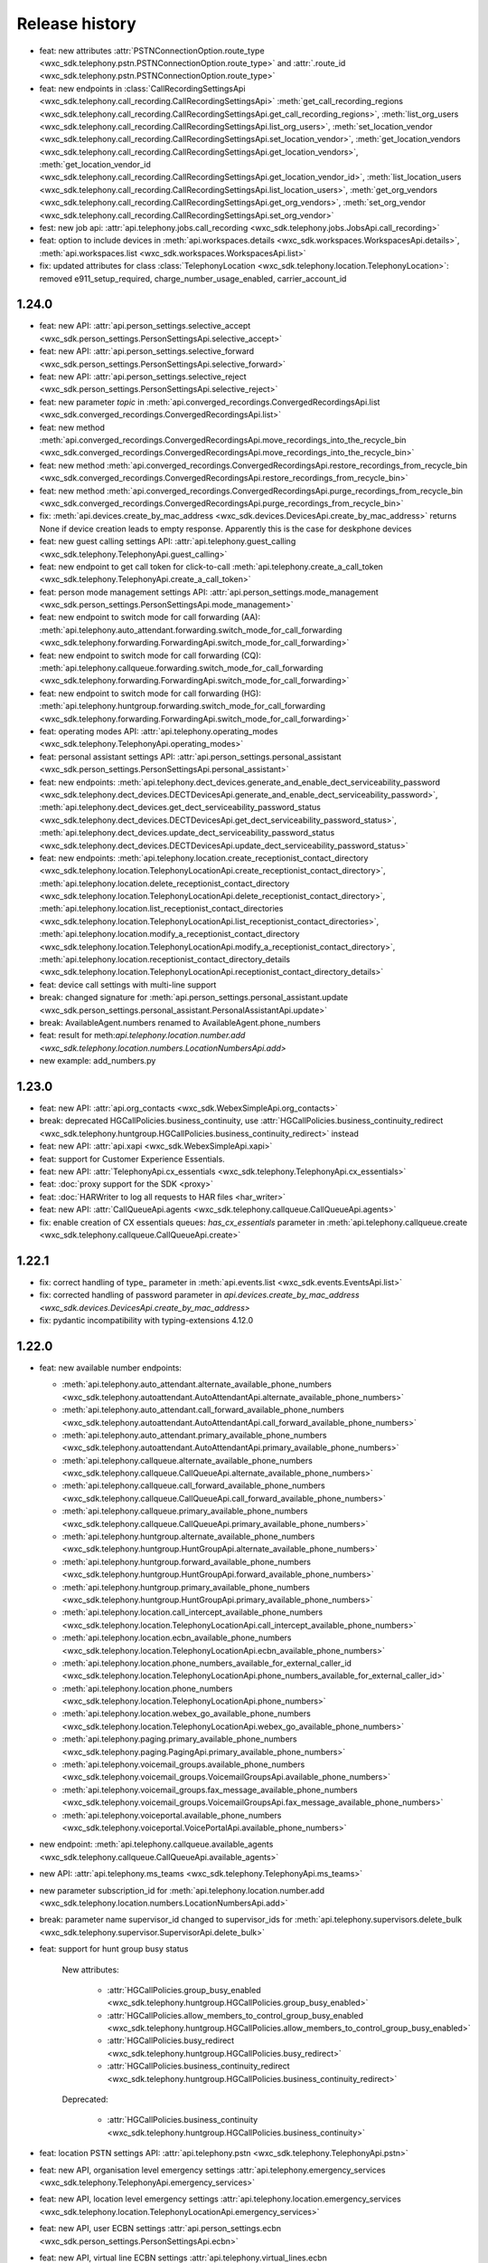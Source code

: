 Release history
===============

- feat: new attributes :attr:`PSTNConnectionOption.route_type <wxc_sdk.telephony.pstn.PSTNConnectionOption.route_type>` and :attr:`.route_id <wxc_sdk.telephony.pstn.PSTNConnectionOption.route_type>`
- feat: new endpoints in :class:`CallRecordingSettingsApi <wxc_sdk.telephony.call_recording.CallRecordingSettingsApi>` :meth:`get_call_recording_regions <wxc_sdk.telephony.call_recording.CallRecordingSettingsApi.get_call_recording_regions>`, :meth:`list_org_users <wxc_sdk.telephony.call_recording.CallRecordingSettingsApi.list_org_users>`, :meth:`set_location_vendor <wxc_sdk.telephony.call_recording.CallRecordingSettingsApi.set_location_vendor>`, :meth:`get_location_vendors <wxc_sdk.telephony.call_recording.CallRecordingSettingsApi.get_location_vendors>`, :meth:`get_location_vendor_id <wxc_sdk.telephony.call_recording.CallRecordingSettingsApi.get_location_vendor_id>`, :meth:`list_location_users <wxc_sdk.telephony.call_recording.CallRecordingSettingsApi.list_location_users>`, :meth:`get_org_vendors <wxc_sdk.telephony.call_recording.CallRecordingSettingsApi.get_org_vendors>`, :meth:`set_org_vendor <wxc_sdk.telephony.call_recording.CallRecordingSettingsApi.set_org_vendor>`
- fest: new job api: :attr:`api.telephony.jobs.call_recording <wxc_sdk.telephony.jobs.JobsApi.call_recording>`
- feat: option to include devices in :meth:`api.workspaces.details <wxc_sdk.workspaces.WorkspacesApi.details>`, :meth:`api.workspaces.list <wxc_sdk.workspaces.WorkspacesApi.list>`
- fix: updated attributes for class :class:`TelephonyLocation <wxc_sdk.telephony.location.TelephonyLocation>`: removed e911_setup_required, charge_number_usage_enabled, carrier_account_id

1.24.0
------
- feat: new API: :attr:`api.person_settings.selective_accept <wxc_sdk.person_settings.PersonSettingsApi.selective_accept>`
- feat: new API: :attr:`api.person_settings.selective_forward <wxc_sdk.person_settings.PersonSettingsApi.selective_forward>`
- feat: new API: :attr:`api.person_settings.selective_reject <wxc_sdk.person_settings.PersonSettingsApi.selective_reject>`
- feat: new parameter `topic` in :meth:`api.converged_recordings.ConvergedRecordingsApi.list <wxc_sdk.converged_recordings.ConvergedRecordingsApi.list>`
- feat: new method :meth:`api.converged_recordings.ConvergedRecordingsApi.move_recordings_into_the_recycle_bin <wxc_sdk.converged_recordings.ConvergedRecordingsApi.move_recordings_into_the_recycle_bin>`
- feat: new method :meth:`api.converged_recordings.ConvergedRecordingsApi.restore_recordings_from_recycle_bin <wxc_sdk.converged_recordings.ConvergedRecordingsApi.restore_recordings_from_recycle_bin>`
- feat: new method :meth:`api.converged_recordings.ConvergedRecordingsApi.purge_recordings_from_recycle_bin <wxc_sdk.converged_recordings.ConvergedRecordingsApi.purge_recordings_from_recycle_bin>`
- fix: :meth:`api.devices.create_by_mac_address <wxc_sdk.devices.DevicesApi.create_by_mac_address>` returns None if device creation leads to empty response. Apparently this is the case for deskphone devices
- feat: new guest calling settings API: :attr:`api.telephony.guest_calling <wxc_sdk.telephony.TelephonyApi.guest_calling>`
- feat: new endpoint to get call token for click-to-call :meth:`api.telephony.create_a_call_token <wxc_sdk.telephony.TelephonyApi.create_a_call_token>`

- feat: person mode management settings API: :attr:`api.person_settings.mode_management <wxc_sdk.person_settings.PersonSettingsApi.mode_management>`
- feat: new endpoint to switch mode for call forwarding (AA): :meth:`api.telephony.auto_attendant.forwarding.switch_mode_for_call_forwarding <wxc_sdk.telephony.forwarding.ForwardingApi.switch_mode_for_call_forwarding>`
- feat: new endpoint to switch mode for call forwarding (CQ): :meth:`api.telephony.callqueue.forwarding.switch_mode_for_call_forwarding <wxc_sdk.telephony.forwarding.ForwardingApi.switch_mode_for_call_forwarding>`
- feat: new endpoint to switch mode for call forwarding (HG): :meth:`api.telephony.huntgroup.forwarding.switch_mode_for_call_forwarding <wxc_sdk.telephony.forwarding.ForwardingApi.switch_mode_for_call_forwarding>`
- feat: operating modes API: :attr:`api.telephony.operating_modes <wxc_sdk.telephony.TelephonyApi.operating_modes>`
- feat: personal assistant settings API: :attr:`api.person_settings.personal_assistant <wxc_sdk.person_settings.PersonSettingsApi.personal_assistant>`
- feat: new endpoints: :meth:`api.telephony.dect_devices.generate_and_enable_dect_serviceability_password <wxc_sdk.telephony.dect_devices.DECTDevicesApi.generate_and_enable_dect_serviceability_password>`, :meth:`api.telephony.dect_devices.get_dect_serviceability_password_status <wxc_sdk.telephony.dect_devices.DECTDevicesApi.get_dect_serviceability_password_status>`, :meth:`api.telephony.dect_devices.update_dect_serviceability_password_status <wxc_sdk.telephony.dect_devices.DECTDevicesApi.update_dect_serviceability_password_status>`
- feat: new endpoints: :meth:`api.telephony.location.create_receptionist_contact_directory <wxc_sdk.telephony.location.TelephonyLocationApi.create_receptionist_contact_directory>`, :meth:`api.telephony.location.delete_receptionist_contact_directory <wxc_sdk.telephony.location.TelephonyLocationApi.delete_receptionist_contact_directory>`,  :meth:`api.telephony.location.list_receptionist_contact_directories <wxc_sdk.telephony.location.TelephonyLocationApi.list_receptionist_contact_directories>`,  :meth:`api.telephony.location.modify_a_receptionist_contact_directory <wxc_sdk.telephony.location.TelephonyLocationApi.modify_a_receptionist_contact_directory>`,  :meth:`api.telephony.location.receptionist_contact_directory_details <wxc_sdk.telephony.location.TelephonyLocationApi.receptionist_contact_directory_details>`
- feat: device call settings with multi-line support
- break: changed signature for :meth:`api.person_settings.personal_assistant.update <wxc_sdk.person_settings.personal_assistant.PersonalAssistantApi.update>`
- break: AvailableAgent.numbers renamed to AvailableAgent.phone_numbers
- feat: result for meth:`api.telephony.location.number.add <wxc_sdk.telephony.location.numbers.LocationNumbersApi.add>`
- new example: add_numbers.py

1.23.0
------

- feat: new API: :attr:`api.org_contacts <wxc_sdk.WebexSimpleApi.org_contacts>`
- break: deprecated HGCallPolicies.business_continuity, use :attr:`HGCallPolicies.business_continuity_redirect <wxc_sdk.telephony.huntgroup.HGCallPolicies.business_continuity_redirect>` instead
- feat: new API: :attr:`api.xapi <wxc_sdk.WebexSimpleApi.xapi>`
- feat: support for Customer Experience Essentials.
- feat: new API: :attr:`TelephonyApi.cx_essentials <wxc_sdk.telephony.TelephonyApi.cx_essentials>`
- feat: :doc:`proxy support for the SDK <proxy>`
- feat: :doc:`HARWriter to log all requests to HAR files <har_writer>`
- feat: new API: :attr:`CallQueueApi.agents <wxc_sdk.telephony.callqueue.CallQueueApi.agents>`
- fix: enable creation of CX essentials queues: `has_cx_essentials` parameter in :meth:`api.telephony.callqueue.create <wxc_sdk.telephony.callqueue.CallQueueApi.create>`


1.22.1
------
- fix: correct handling of type\_ parameter in :meth:`api.events.list <wxc_sdk.events.EventsApi.list>`
- fix: corrected handling of password parameter in `api.devices.create_by_mac_address <wxc_sdk.devices.DevicesApi.create_by_mac_address>`
- fix: pydantic incompatibility with typing-extensions 4.12.0

1.22.0
------

- feat: new available number endpoints:

  * :meth:`api.telephony.auto_attendant.alternate_available_phone_numbers <wxc_sdk.telephony.autoattendant.AutoAttendantApi.alternate_available_phone_numbers>`
  * :meth:`api.telephony.auto_attendant.call_forward_available_phone_numbers <wxc_sdk.telephony.autoattendant.AutoAttendantApi.call_forward_available_phone_numbers>`
  * :meth:`api.telephony.auto_attendant.primary_available_phone_numbers <wxc_sdk.telephony.autoattendant.AutoAttendantApi.primary_available_phone_numbers>`
  * :meth:`api.telephony.callqueue.alternate_available_phone_numbers <wxc_sdk.telephony.callqueue.CallQueueApi.alternate_available_phone_numbers>`
  * :meth:`api.telephony.callqueue.call_forward_available_phone_numbers <wxc_sdk.telephony.callqueue.CallQueueApi.call_forward_available_phone_numbers>`
  * :meth:`api.telephony.callqueue.primary_available_phone_numbers <wxc_sdk.telephony.callqueue.CallQueueApi.primary_available_phone_numbers>`
  * :meth:`api.telephony.huntgroup.alternate_available_phone_numbers <wxc_sdk.telephony.huntgroup.HuntGroupApi.alternate_available_phone_numbers>`
  * :meth:`api.telephony.huntgroup.forward_available_phone_numbers <wxc_sdk.telephony.huntgroup.HuntGroupApi.forward_available_phone_numbers>`
  * :meth:`api.telephony.huntgroup.primary_available_phone_numbers <wxc_sdk.telephony.huntgroup.HuntGroupApi.primary_available_phone_numbers>`
  * :meth:`api.telephony.location.call_intercept_available_phone_numbers <wxc_sdk.telephony.location.TelephonyLocationApi.call_intercept_available_phone_numbers>`
  * :meth:`api.telephony.location.ecbn_available_phone_numbers <wxc_sdk.telephony.location.TelephonyLocationApi.ecbn_available_phone_numbers>`
  * :meth:`api.telephony.location.phone_numbers_available_for_external_caller_id <wxc_sdk.telephony.location.TelephonyLocationApi.phone_numbers_available_for_external_caller_id>`
  * :meth:`api.telephony.location.phone_numbers <wxc_sdk.telephony.location.TelephonyLocationApi.phone_numbers>`
  * :meth:`api.telephony.location.webex_go_available_phone_numbers <wxc_sdk.telephony.location.TelephonyLocationApi.webex_go_available_phone_numbers>`
  * :meth:`api.telephony.paging.primary_available_phone_numbers <wxc_sdk.telephony.paging.PagingApi.primary_available_phone_numbers>`
  * :meth:`api.telephony.voicemail_groups.available_phone_numbers <wxc_sdk.telephony.voicemail_groups.VoicemailGroupsApi.available_phone_numbers>`
  * :meth:`api.telephony.voicemail_groups.fax_message_available_phone_numbers <wxc_sdk.telephony.voicemail_groups.VoicemailGroupsApi.fax_message_available_phone_numbers>`
  * :meth:`api.telephony.voiceportal.available_phone_numbers <wxc_sdk.telephony.voiceportal.VoicePortalApi.available_phone_numbers>`
- new endpoint: :meth:`api.telephony.callqueue.available_agents <wxc_sdk.telephony.callqueue.CallQueueApi.available_agents>`
- new API: :attr:`api.telephony.ms_teams <wxc_sdk.telephony.TelephonyApi.ms_teams>`
- new parameter subscription_id for :meth:`api.telephony.location.number.add <wxc_sdk.telephony.location.numbers.LocationNumbersApi.add>`
- break: parameter name supervisor_id changed to supervisor_ids for :meth:`api.telephony.supervisors.delete_bulk <wxc_sdk.telephony.supervisor.SupervisorApi.delete_bulk>`
- feat: support for hunt group busy status

    New attributes:

        * :attr:`HGCallPolicies.group_busy_enabled <wxc_sdk.telephony.huntgroup.HGCallPolicies.group_busy_enabled>`
        * :attr:`HGCallPolicies.allow_members_to_control_group_busy_enabled <wxc_sdk.telephony.huntgroup.HGCallPolicies.allow_members_to_control_group_busy_enabled>`
        * :attr:`HGCallPolicies.busy_redirect <wxc_sdk.telephony.huntgroup.HGCallPolicies.busy_redirect>`
        * :attr:`HGCallPolicies.business_continuity_redirect <wxc_sdk.telephony.huntgroup.HGCallPolicies.business_continuity_redirect>`

    Deprecated:

        * :attr:`HGCallPolicies.business_continuity <wxc_sdk.telephony.huntgroup.HGCallPolicies.business_continuity>`
- feat: location PSTN settings API: :attr:`api.telephony.pstn <wxc_sdk.telephony.TelephonyApi.pstn>`
- feat: new API, organisation level emergency settings :attr:`api.telephony.emergency_services <wxc_sdk.telephony.TelephonyApi.emergency_services>`
- feat: new API, location level emergency settings :attr:`api.telephony.location.emergency_services <wxc_sdk.telephony.location.TelephonyLocationApi.emergency_services>`
- feat: new API, user ECBN settings :attr:`api.person_settings.ecbn <wxc_sdk.person_settings.PersonSettingsApi.ecbn>`
- feat: new API, virtual line ECBN settings :attr:`api.telephony.virtual_lines.ecbn <wxc_sdk.telephony.virtual_line.VirtualLinesApi.ecbn>`
- feat: new API, workspace ECBN settings :attr:`api.workspace_settings.ecbn <wxc_sdk.workspace_settings.WorkspaceSettingsApi.ecbn>`
- feat: new methods:

   * :meth:`api.telephony.locations.read_ecbn <wxc_sdk.telephony.location.TelephonyLocationApi.read_ecbn>`
   * :meth:`api.telephony.locations.update_ecbn <wxc_sdk.telephony.location.TelephonyLocationApi.update_ecbn>`
- break: parameter person_id changed to entity_id for:

   * :meth:`api.person_settings.monitoring.configure <wxc_sdk.person_settings.monitoring.MonitoringApi.configure>`
   * :meth:`api.person_settings.monitoring.read <wxc_sdk.person_settings.monitoring.MonitoringApi.read>`
   * :meth:`api.workspace_settings.monitoring.configure <wxc_sdk.person_settings.monitoring.MonitoringApi.configure>`
   * :meth:`api.workspace_settings.monitoring.read <wxc_sdk.person_settings.monitoring.MonitoringApi.read>`
- feat: new parameter service_number in :meth:`api.telephony.phone_numbers <wxc_sdk.telephony.TelephonyApi.phone_numbers>`
- feat: new method :meth:`api.workspace_settings.numbers.update <wxc_sdk.workspace_settings.numbers.WorkspaceNumbersApi.update>`
- feat: full coverage for all device call settings endpoints

    new endpoints:

       * :meth:`api.person_settings.modify_hoteling_settings_primary_devices <wxc_sdk.person_settings.PersonSettingsApi.modify_hoteling_settings_primary_devices>`
       * :meth:`api.telephony.dect_devices.device_type_list <wxc_sdk.telephony.dect_devices.DECTDevicesApi.device_type_list>`, deprecated api.telephony.devices.dect_devices
       * :meth:`api.telephony.devices.update_third_party_device <wxc_sdk.telephony.devices.TelephonyDevicesApi.update_third_party_device>`
       * :meth:`api.telephony.devices.user_devices_count <wxc_sdk.telephony.devices.TelephonyDevicesApi.user_devices_count>`

    signature change:

       * :meth:`api.telephony.devices.preview_apply_line_key_template <wxc_sdk.telephony.devices.TelephonyDevicesApi.preview_apply_line_key_template>`
- feat: organization MoH settings

   * :meth:`api.telephony.read_moh <wxc_sdk.telephony.TelephonyApi.read_moh>`
        Get the organization Music on Hold configuration
   * :meth:`api.telephony.update_moh <wxc_sdk.telephony.TelephonyApi.update_moh>`
        Update the organization Music on Hold configuration


1.21.1
------
- fix: correct endpoint URL for :meth:`api.person_settings.voicemail.reset_pin <wxc_sdk.person_settings.voicemail.VoicemailApi.reset_pin>`

1.21.0
------
- feat: manage device background images

  * :meth:`api.telephony.devices.list_background_images <wxc_sdk.telephony.devices.TelephonyDevicesApi.list_background_images>`
  * :meth:`api.telephony.devices.upload_background_image <wxc_sdk.telephony.devices.TelephonyDevicesApi.upload_background_image>`
  * :meth:`api.telephony.devices.delete_background_images <wxc_sdk.telephony.devices.TelephonyDevicesApi.delete_background_images>`

- feat: new :meth:`api.converged_recordings.reassign <wxc_sdk.converged_recordings.ConvergedRecordingsApi.reassign>`
- feat: org level call queue settings

    * :meth:`api.telephony.callqueue.get_call_queue_settings <wxc_sdk.telephony.callqueue.CallQueueApi.get_call_queue_settings>`
    * :meth:`api.telephony.callqueue.update_call_queue_settings <wxc_sdk.telephony.callqueue.CallQueueApi.update_call_queue_settings>`
- fix: call queue API missing from method reference
- feat: new API: :attr:`api.telephony.api.telephony.supervisors <wxc_sdk.telephony.TelephonyApi.supervisors>`
- break: in line with the breaking change `announced on April 2nd, 2024 <https://developer.webex.com/docs/api/changelog>`_ signature and implementation of :class:`api.person_settings.agent_caller_id <wxc_sdk.person_settings.agent_caller_id.AgentCallerIdApi>` changed.
- feat: agent caller id API for virtual lines :attr:`api.telephony.virtual_lines.agent_caller_id <wxc_sdk.telephony.virtual_line.VirtualLinesApi.agent_caller_id>`
- feat: voicemail API for virtual lines :attr:`api.telephony.virtual_lines.voicemail <wxc_sdk.telephony.virtual_line.VirtualLinesApi.voicemail>`
- feat: MoH settings API for users :attr:`api.telephony.person_settings.music_on_hold <wxc_sdk.person_settings.PersonSettingsApi.music_on_hold>`
- feat: MoH API for virtual lines :attr:`api.telephony.virtual_lines.music_on_hold <wxc_sdk.telephony.virtual_line.VirtualLinesApi.music_on_hold>`
- break: consistently use entity_id instead of person_id in privacy API
- feat: privacy API for virtual lines: :attr:`api.telephony.virtual_lines.privacy <wxc_sdk.telephony.virtual_line.VirtualLinesApi.privacy>`
- feat: privacy API for workspaces: :attr:`api.workspace_settings.privacy <wxc_sdk.workspace_settings.WorkspaceSettingsApi.privacy>`
- feat: barge API for workspaces: :attr:`api.workspace_settings.barge <wxc_sdk.workspace_settings.WorkspaceSettingsApi.barge>`
- feat: new :meth:`api.workspace_settings.devices.list_and_counts <wxc_sdk.workspace_settings.devices.WorkspaceDevicesApi.list_and_counts>`
- feat: barge API for virtual lines: :attr:`api.telephony.virtual_lines.barge <wxc_sdk.telephony.virtual_line.VirtualLinesApi.barge>`
- break: consistently use entity_id instead of person_id in push to talk API

  * :meth:`api.person_settings.push_to_talk.configure <wxc_sdk.person_settings.push_to_talk.PushToTalkApi.configure>`
  * :meth:`api.person_settings.push_to_talk.read <wxc_sdk.person_settings.push_to_talk.PushToTalkApi.read>`
- feat: push to talk API for virtual lines: :attr:`api.telephony.virtual_lines.push_to_talk <wxc_sdk.telephony.virtual_line.VirtualLinesApi.push_to_talk>`
- feat: available numbers API for users: :attr:`api.person_settings.available_numbers <wxc_sdk.person_settings.PersonSettingsApi.available_numbers>`
- feat: available numbers API for virtual lines: :attr:`api.telephony.virtual_lines.available_numbers <wxc_sdk.telephony.virtual_line.VirtualLinesApi.available_numbers>`
- feat: available numbers API for workspaces: :attr:`api.workspace_settings.available_numbers <wxc_sdk.workspace_settings.WorkspaceSettingsApi.available_numbers>`
- feat: Webex app shared line API for users: :attr:`api.person_settings.app_shared_line <wxc_sdk.person_settings.PersonSettingsApi.app_shared_line>`
- feat: MS Teams settings API for users: :attr:`api.person_settings.ms_teams <wxc_sdk.person_settings.PersonSettingsApi.ms_teams>`
- feat: move users jobs API: :attr:`api.telephony.jobs.move_users <wxc_sdk.telephony.jobs.JobsApi.move_users>`
- feat: MoH settings API for workspaces: :attr:`api.workspace_settings.music_on_hold <wxc_sdk.workspace_settings.WorkspaceSettingsApi.music_on_hold>`
- feat: anonymous calls rejection API for workspaces: :attr:`api.workspace_settings.anon_calls <wxc_sdk.workspace_settings.WorkspaceSettingsApi.anon_calls>`
- feat: do not disturb API for workspaces: :attr:`api.workspace_settings.dnd <wxc_sdk.workspace_settings.WorkspaceSettingsApi.dnd>`
- feat: push to talk API for workspaces: :attr:`api.workspace_settings.push_to_talk <wxc_sdk.workspace_settings.WorkspaceSettingsApi.push_to_talk>`
- feat: voicemail settings API for workspaces: :attr:`api.workspace_settings.voicemail <wxc_sdk.workspace_settings.WorkspaceSettingsApi.voicemail>`
- feat: sequential ring settings API for workspaces: :attr:`api.workspace_settings.sequential_ring <wxc_sdk.workspace_settings.WorkspaceSettingsApi.sequential_ring>`
- feat: call policy settings API for workspaces: :attr:`api.workspace_settings.call_policy <wxc_sdk.workspace_settings.WorkspaceSettingsApi.call_policy>`
- feat: simultaneous ring settings API for workspaces: :attr:`api.workspace_settings.sim_ring <wxc_sdk.workspace_settings.WorkspaceSettingsApi.sim_ring>`
- feat: selective reject settings API for workspaces: :attr:`api.workspace_settings.selective_reject <wxc_sdk.workspace_settings.WorkspaceSettingsApi.selective_reject>`
- feat: selective accept settings API for workspaces: :attr:`api.workspace_settings.selective_accept <wxc_sdk.workspace_settings.WorkspaceSettingsApi.selective_accept>`
- feat: priority alert settings API for workspaces: :attr:`api.workspace_settings.priority_alert <wxc_sdk.workspace_settings.WorkspaceSettingsApi.priority_alert>`
- feat: selective forward settings API for workspaces: :attr:`api.workspace_settings.selective_forward <wxc_sdk.workspace_settings.WorkspaceSettingsApi.selective_forward>`
- fix: Paging.routing_prefix instead of .routingPrefix
- feat: new attribute AutoTransferNumbers.use_custom_transfer_numbers
- feat: new attribute CallRecordingSetting.call_recording_access_settings
- fix: correct endpoint URL for :meth:`api.person_settings.voicemail.modify_passcode <wxc_sdk.person_settings.voicemail.VoicemailApi.modify_passcode>`
- feat new CDR fields :attr:`pstn_vendor_name <wxc_sdk.cdr.CDR.pstn_vendor_name>`, :attr:`pstn_legal_entity <wxc_sdk.cdr.CDR.pstn_legal_entity>`, :attr:`pstn_vendor_org_id <wxc_sdk.cdr.CDR.pstn_vendor_org_id>`, :attr:`pstn_provider_id <wxc_sdk.cdr.CDR.pstn_provider_id>`
- feat: improved CDR data handling: unset fields are now always deserialized to None values
- feat: ZIP support for :meth:`api.reports.download <wxc_sdk.reports.ReportsApi.download>`


1.20.0
------
- feat: new attribute :attr:`Privacy.enable_phone_status_pickup_barge_in_privacy  <wxc_sdk.person_settings.privacy.Privacy>`
- feat: new API :attr:`api.telephony.jobs.update_routing_prefix <wxc_sdk.telephony.jobs.JobsApi.update_routing_prefix>`
- feat: :meth:`api.telephony.locations.update <wxc_sdk.telephony.location.TelephonyLocationApi.update>` now returns job id of update routing prefix job (if present)
- feat: new API :attr:`api.scim.groups <wxc_sdk.scim.ScimV2Api.groups>`
- feat: convergedRecordings support for webhooks
- feat: new API :attr:`api.converged_recordings <wxc_sdk.WebexSimpleApi.converged_recordings>`
- feat: new API :attr:`api.telephony.organisation_access_codes <wxc_sdk.telephony.TelephonyApi.organisation_access_codes>`
- feat: new API translation patterns :attr:`api.telephony.call_routing.tp <wxc_sdk.telephony.call_routing.CallRoutingApi.tp>`
- feat: enhanced response for :meth:`api.telephony.test_call_routing <wxc_sdk.telephony.TelephonyApi.test_call_routing>` controlled by include_applied_services parameter
- feat: new endpoint :meth:`api.telephony.calls.mute <wxc_sdk.telephony.calls.CallsApi.mute>`
- feat: new endpoint :meth:`api.telephony.calls.unmute <wxc_sdk.telephony.calls.CallsApi.unmute>`
- feat: added delete_all_numbers parameter to :meth:`api.telephony.prem_pstn.route_list.update_numbers <wxc_sdk.telephony.prem_pstn.route_list.RouteListApi.update_numbers>`
- feat: new API :attr:`api.telephony.conference <wxc_sdk.telephony.TelephonyApi.conference>`
- feat: new API :attr:`api.telephony.playlist <wxc_sdk.telephony.TelephonyApi.playlist>`
- feat: support for playlist in :meth:`api.telephony.location.moh.read <wxc_sdk.telephony.location.moh.LocationMoHApi.read>` and :meth:`api.telephony.location.moh.update <wxc_sdk.telephony.location.moh.LocationMoHApi.update>`
- feat: new API :attr:`api.roles <wxc_sdk.WebexSimpleApi.roles>`

1.19.0
------
- feat: DECT devices with additional operations: :class:`wxc_sdk.telephony.dect_devices.DECTDevicesApi`

  * :meth:`list_dect_networks <wxc_sdk.telephony.dect_devices.DECTDevicesApi.list_dect_networks>`
  * :meth:`dect_network_details <wxc_sdk.telephony.dect_devices.DECTDevicesApi.dect_network_details>`
  * :meth:`update_dect_network <wxc_sdk.telephony.dect_devices.DECTDevicesApi.update_dect_network>`
  * :meth:`update_dect_network_settings <wxc_sdk.telephony.dect_devices.DECTDevicesApi.update_dect_network_settings>`
  * :meth:`delete_dect_network <wxc_sdk.telephony.dect_devices.DECTDevicesApi.delete_dect_network>`
  * :meth:`list_base_stations <wxc_sdk.telephony.dect_devices.DECTDevicesApi.list_base_stations>`
  * :meth:`base_station_details <wxc_sdk.telephony.dect_devices.DECTDevicesApi.base_station_details>`
  * :meth:`delete_bulk_base_stations <wxc_sdk.telephony.dect_devices.DECTDevicesApi.delete_bulk_base_stations>`
  * :meth:`delete_base_station <wxc_sdk.telephony.dect_devices.DECTDevicesApi.delete_base_station>`
  * :meth:`list_handsets <wxc_sdk.telephony.dect_devices.DECTDevicesApi.list_handsets>`
  * :meth:`handset_details <wxc_sdk.telephony.dect_devices.DECTDevicesApi.handset_details>`
  * :meth:`update_handset <wxc_sdk.telephony.dect_devices.DECTDevicesApi.update_handset>`
  * :meth:`delete_handset <wxc_sdk.telephony.dect_devices.DECTDevicesApi.delete_handset>`
  * :meth:`delete_handsets <wxc_sdk.telephony.dect_devices.DECTDevicesApi.delete_handsets>`
  * :meth:`dect_networks_associated_with_person <wxc_sdk.telephony.dect_devices.DECTDevicesApi.dect_networks_associated_with_person>`
  * :meth:`dect_networks_associated_with_workspace <wxc_sdk.telephony.dect_devices.DECTDevicesApi.dect_networks_associated_with_workspace>`
  * :meth:`dect_networks_associated_with_virtual_line <wxc_sdk.telephony.dect_devices.DECTDevicesApi.dect_networks_associated_with_virtual_line>`

- fix: :meth:`create_base_stations <wxc_sdk.telephony.dect_devices.DECTDevicesApi.create_base_stations>`, wrong endpoint
  and result attribute
- fix: typo in :class:`wxc_sdk.person_settings.calling_behavior.BehaviorType`. native_sip_call_zo_ucm instead of native_sip_call_to_ucm

- feat: new attribute :attr:`wxc_sdk.devices.Device.device_platform`
- feat: new :meth:`api.telephony.devices.details <wxc_sdk.telephony.devices.TelephonyDevicesApi.details>`
- feat: new :meth:`api.telephony.devices.get_device_layout <wxc_sdk.telephony.devices.TelephonyDevicesApi.get_device_layout>`
- feat: new :meth:`api.telephony.devices.get_person_device_settings <wxc_sdk.telephony.devices.TelephonyDevicesApi.get_person_device_settings>`
- feat: new :meth:`api.telephony.devices.get_workspace_device_settings <wxc_sdk.telephony.devices.TelephonyDevicesApi.get_workspace_device_settings>`
- feat: new :meth:`api.telephony.devices.modify_device_layout <wxc_sdk.telephony.devices.TelephonyDevicesApi.modify_device_layout>`
- feat: new :meth:`api.telephony.devices.update_person_device_settings <wxc_sdk.telephony.devices.TelephonyDevicesApi.update_person_device_settings>`
- feat: new :meth:`api.telephony.devices.update_workspace_device_settings <wxc_sdk.telephony.devices.TelephonyDevicesApi.update_workspace_device_settings>`
- feat: new API :attr:`api.telephony.jobs.rebuild_phones <wxc_sdk.telephony.jobs.RebuildPhonesJobsApi>`
- break: unify methods of job APIs to list(), status(), errors()
- break: different return type for :meth:`api.telephony.supported_devices <wxc_sdk.telephony.TelephonyApi.supported_devices>`
- fix: corrected enum values in :class:`wxc_sdk.telephony.ServiceType`
- feat: new event types in :class:`wxc_sdk.webhook.WebhookEventType`
- feat: new parameter number_type for :meth:`api.telephony.location.number.add <wxc_sdk.telephony.location.numbers.LocationNumbersApi.add>`
- feat: new attribute :attr:`wxc_sdk.workspaces.Workspace.indoor_navigation`
- feat: added latitude, longitude, and notes parameter to :meth:`api.locations.create <wxc_sdk.locations.LocationsApi.create>`
- feat: workspace personalization API: :attr:`api.workspace_personalization <wxc_sdk.WebexSimpleApi.workspace_personalization>`

1.18.0
------
- feat: virtual line settings: call intercept, call recording, call waiting, forwarding, incoming/outgoing call permissions, directory search, DECT networks, :class:`wxc_sdk.telephony.virtual_line.VirtualLinesApi`
- feat: call recording settings API: :class:`wxc_sdk.telephony.call_recording.CallRecordingSettingsApi`
- feat: new event type "businessTexts"
- feat: :class:`wxc_sdk.licenses.License` attributes: consumed_by_users, consumed_by_workspaces
- feat: :meth:`wxc_sdk.person_settings.voicemail.VoicemailApi.modify_passcode` to set voicemail passcode for users
- feat: guests API :attr:`wxc_sdk.WebexSimpleApi.guests`
- feat: call pickup notifications
- fix: errors when creating call pickups w/ agents
- feat: status API :attr:`wxc_sdk.WebexSimpleApi.status`
- feat: improved format for :doc:`method reference <method_ref>`
- feat: admin audit events API :attr:`wxc_sdk.WebexSimpleApi.admin_audit`
- fix: unresolved references in as_api.py
- feat: consistent implementation of outgoing calling permissions for locations, users, workspaces, and virtual lines
- feat: digit patterns APi in outgoing calling permissions for locations, users, workspaces, and virtual lines, :attr:`wxc_sdk.person_settings.permissions_out.OutgoingPermissionsApi.digit_patterns`.
- feat: first (experimental, rudimentary) shot at SCIMv2 users API :attr:`wxc_sdk.scim.users.SCIM2UsersApi`, only implemented :meth:`wxc_sdk.scim.users.SCIM2UsersApi.details` and :meth:`wxc_sdk.scim.users.SCIM2UsersApi.search`
- feat: :meth:`wxc_sdk.scim.users.SCIM2UsersApi.search_all`, :meth:`wxc_sdk.scim.users.SCIM2UsersApi.update`, :meth:`wxc_sdk.scim.users.SCIM2UsersApi.patch`, :meth:`wxc_sdk.scim.users.SCIM2UsersApi.delete`
- feat: SCIMv2 bulk API :attr:`wxc_sdk.scim.bulk.SCIM2BulkApi`
- break: removing AccessCodesApi from TelephonyApi. Lives now under permissions_out
- break: consistently use entity_id instead of person_id/workspace_id in outgoing permissions API
- break: consistently use entity_id instead of person_id/workspace_id in forwarding API
- break: consistently use entity_id instead of person_id/workspace_id in caller id API
- break: consistently use entity_id instead of person_id/workspace_id in call waiting API
- break: consistently use entity_id instead of person_id/workspace_id in incoming permissions API
- break: consistently use entity_id instead of person_id/workspace_id in call intercept API
- break: consistently use entity_id instead of person_id/workspace_id in call recording API
- fix: need to bring back access codes API for locations under TelephonyAPI due to different signatures of create() method
- feat: call bridge settings for users, workspaces, virtual lines
- fix: parameter line2_member_id in :meth:`wxc_sdk.telephony.dect_devices.DECTDevicesApi.add_a_handset` has to be
  optional. To not break existing parameter order parameter custom_display_name had to be made optional as well although it actually is mandatory
- fix: :meth:`wxc_sdk.person_settings.callbridge.CallBridgeApi.read` now returns :class:`wxc_sdk.person_settings.callbridge.CallBridgeSetting` instead of bool
- fix: wrong type for :attr:`wxc_sdk.scim.users.WebexUser.user_settings`

1.17.1
------
- fix: :meth:`wxc_sdk.authorizations.AuthorizationsApi.delete`, corrected parameter handling

1.17.0
------
- feat: device configurations API :attr:`wxc_sdk.WebexSimpleApi.device_configurations`
- fix: :meth:`wxc_sdk.telephony.prem_pstn.route_group.RouteGroupApi.update`: used POST instead of PUT
- fix: :meth:`wxc_sdk.telephony.calls.CallsApi.answer` has new `endpoint_id` endpoint parameter
- fix: allow additional phone number types (enterprise, alternate1, alternate2), :class:`wxc_sdk.people.PhoneNumberType`
- Fix: added some attributes based on unittest results :attr:`wxc_sdk.common.MppCustomization.allow_monitor_lines_enabled`, :attr:`wxc_sdk.events.EventData.title_encryption_key_url`, :attr:`wxc_sdk.telephony.location.TelephonyLocation.enforce_outbound_dial_digit`
- feat: new example: room_devices.py
- feat: new parameter "mac" for ":meth:`wxc_sdk.devices.DevicesApi.list`
- feat: field_validator for :attr:`wxc_sdk.devices.Device.mac` to remove colons; enforce consistent MAC address format for mpp and roomdesk devices.
- feat: new API :attr:`wxc_sdk.WebexSimpleApi.authorizations`
- feat: new CDR fields: :attr:`wxc_sdk.cdr.CDR.ring_duration`, :attr:`wxc_sdk.cdr.CDR.release_time`, :attr:`wxc_sdk.cdr.CDR.answer_indicator`, :attr:`wxc_sdk.cdr.CDR.final_local_session_id`, :attr:`wxc_sdk.cdr.CDR.final_remote_session_id`
- feat: new :meth:`wxc_sdk.telephony.prem_pstn.trunk.TrunkApi.usage_call_to_extension`
- fix: corrected handling of Union[datetime, str] in :meth:`wxc_sdk.cdr.DetailedCDRApi.get_cdr_history`
- feat: support for ESNs
- feat: call queue with departments
- feat: call recordings API
- fix: attribute :attr:`wxc_sdk.telephony.location.TelephonyLocation.enforce_outside_dial_digit`
- feat: new :meth:`wxc_sdk.telephony.devices.TelephonyDevicesApi.create_line_key_template`, :meth:`wxc_sdk.telephony.devices.TelephonyDevicesApi.list_line_key_templates`, :meth:`wxc_sdk.telephony.devices.TelephonyDevicesApi.line_key_template_details`, :meth:`wxc_sdk.telephony.devices.TelephonyDevicesApi.modify_line_key_template`, :meth:`wxc_sdk.telephony.devices.TelephonyDevicesApi.delete_line_key_template`, :meth:`wxc_sdk.telephony.devices.TelephonyDevicesApi.preview_apply_line_key_template`
- feat: improved :meth:wxc_sdk.devices.DevicesApi.list`, use enum parameters
- fix: :attr:`wxc_sdk.telephony.callqueue.CallQueue.department`, optional
- fix: :class:`wxc_sdk.common.OwnerType` needs to support PAGING_GROUP and GROUP_PAGING (inconsistent)
- fix: undocumented attribute :attr:`wxc_sdk.telephone.voicemail_groups.VoicemailGroupDetail.time_zone`
- feat: new API :attr:`wxc_sdk.telephony.jobs.JobsApi.apply_line_key_templates`
- feat: improved handling of floor actions in TelephonyApi
- feat: deprecation warnings for create/update on workspace locations
- feat: new :meth:`wxc_sdk.licenses.LicensesApi.assigned_users`, :meth:`wxc_sdk.licenses.LicensesApi.assign_licenses_to_users`
- feat: new :attr:`wxc_sdk.workspaces.Workspace.location_id`
- feat: call record events :class:`wxc_sdk.events.EventResource`, :class:`wxc_sdk.events.EventData`
- feat: new API: :class:`wxc_sdk.telephony.dect_devices.DECTDevicesApi`

1.16.1
------
- leftovers from pydantic v2 transition
- new type: :class:`wxc_sdk.devices.ConnectionStatus` for :attr:`wxc_sdk.devices.Device.connection_status`

1.16.0
------
- upgrading to pydantic v2, see: https://docs.pydantic.dev/latest/migration/
- feat: preferred answer device settings for calling users :attr:`wxc_sdk.person_settings.PersonSettingsApi.preferred_answer`
- fix: various updated data types
- fix: direct transformation of multi word attribute names in CDRs to snake_case to make sure that additional attributes not defined in CDR show up as snake_case
- feat: support for organizations with XSI
- feat: additional CDR attributes

1.15.0
------

- fix: missing org_id parameters in devices api
- feat: password parameter in :meth:`wxc_sdk.devices.DevicesApi.create_by_mac_address`
- feat: new methods in :class:`wxc_sdk.locations.LocationsApi`: list_floors, create_floor, floor_details, update_floor, delete_floor
- feat: support for virtual extension ranges in result of :meth:`wxc_sdk.telephony.TelephonyApi.test_call_routing`
- feat: new parameter prefer_e164_format in :meth:`wxc_sdk.person_settings_numbers.NumbersApi.read`
- fix: new :attr:`wxc_sdk.devices.Device.workspace_location_id`
- fix: changes in CDR fields based on tests
- new: :attr:`wxc_sdk.events.EventData.title`
- fix: camelCase issues for timezone when creating a location (temp fix): :meth:`wxc_sdk.locations.LocationsApi.create`
- new: :attr:`wxc_sdk.person_settings.TelephonyDevice.hoteling`. Moved :class:`wxc_sdk.person_settings.Hoteling`,
- fix: got rid of class WorkspaceDevice, use :class:`wxc_sdk.person_settings.TelephonyDevice` instead
- feat: improved details in :class:`wxc_sdk.as_rest.AsRestError`
- fix: camelCase issues for timezone when updating a location (temp fix): :meth:`wxc_sdk.locations.LocationsApi.update`
- feat: new example catch_tns.py
- feat: better handling of CDRs in :class:`wxc_sdk.cdr.CDR` to allow deserialization of addtl. fields
- feat: new parameter ´retry_429' for :class:`wxc_sdk.WebexSimpleApi` and :class:`wxc_sdk.as_api.AsWebexSimpleApi`
- fix: missing :class:`wxc_sdk.locations.CreateLocationFloorBody` in __all__
- feat: new parameter 'html' in :meth:`wxc_sdk.messages.MessagesApi.create` and :meth:`wxc_sdk.messages.MessagesApi.edit`
- fix: workspace outgoing permissions auth codes are now called access codes. Updates to
  :class:`wxc_sdk.person_settings.permissions_out.OutgoingPermissionsApi`: renamed API attribute to
  :attr:`wxc_sdk.person_settings.permissions_out.OutgoingPermissionsApi.access_codes` and updated endpoint URL in
  :class:`wxc_sdk.person_settings.permissions_out.AccessCodesApi`
- fix: better handling of start_time and end_time parameters in :meth:`wxc_sdk.cdr.DetailedCDRApi.get_cdr_history`.
  Instead of datetime objects the call also accepts ISO-8601 datetime strings.
- feat: announcement repository. New API to manage announcements:
  :class:`wxc_sdk.telephony.announcements_repo.AnnouncementsRepositoryApi` available in the telephony.announcements_repo
  path of :class:`wxc_sdk.WebexSimpleApi`
- feat: announcements from repository can now be referenced for: location MoH, call queue, auto attendant menus

1.14.1
------
- update dependencies to avoid typing-extensions 4.6.0 which breaks Literals in Pydantic models

1.14.0
------
- fix: call forwarding for auto attendants, call queues, hunt groups: rules attribute optional in updates.
  Forwarding rule creation, update, and deletion was broken
- feat: unit tests for call queue forwarding and selective forwarding rule creation and deletion
- fix: missing return type for :meth:`wxc_sdk.workspace_locations.WorkspaceLocationApi.update`
- fix: make parameter location_id optional in :meth:`wxc_sdk.telephony.devices.TelephonyDevicesApi.available_members`
- fix: include line label attributes in updates: :meth:`wxc_sdk.telephony.devices.TelephonyDevicesApi.update_members`
- feat: optional org_id parameter in :meth:`wxc_sdk.devices.DevicesApi.activation_code`
- feat: optional org_id parameter in :meth:`wxc_sdk.devices.DevicesApi.create_by_mac_address`
- fix: bump requests-toolbelt version for urllib3 2.0 compatibility

1.13.0
------
- new API for virtual lines :class:`wxc_sdk.telephony.virtual_line.VirtualLinesApi`
- new API: :class:`wxc_sdk.meetings.MeetingsApi`. Experimental: not unit tested, 100% auto generated
- fix: proper enum handling for type parameter in :meth:`wxc_sdk.rooms.RoomsApi.list`
- feat: new parameter initiate_flow_callback for :class:`wxc_sdk.integration.Integration`
- fix: state and postal_code are optional in :class:`wxc_sdk.locations.LocationAddress`. They are mandatory in calling locations are not required in workspace locations which now are returned by :meth:`wxc_sdk.locations.LocationsApi.list` as well.
- feat: devices API now supports MPPs: :class:`wxc_sdk.devices.DevicesApi`
- feat: unified locations and workspace locations: :class:`wxc_sdk.workspaces.WorkspacesApi`
- feat: new :meth:`wxc_sdk.telephony.location.TelephonyLocationApi.enable_for_calling`
- feat: new :meth:`wxc_sdk.telephony.location.TelephonyLocationApi.list`
- feat: new API :class:`wxc_sdk.workspace_settings.devices.WorkspaceDevicesApi`

1.12.0
------
- feat: new attribute call_park_extension in :class:`wxc_sdk.telephony.callpark.CallPark`
- feat: new parameters details, restricted_non_geo_numbers for :meth:`wxc_sdk.telephony.TelephonyApi.phone_numbers`
- feat: new Api :class:`wxc_sdk.telephony.location.receptionist_contacts.ReceptionistContactsDirectoryApi`
- fix: correct support for enum URL params in :meth:`wxc_sdk.workspaces.WorkspacesApi.list`
- feat: new attribute :attr:`wxc_sdk.telephony.autoattendant.AutoAttendantMenu.audio_file`

1.11.0
------
- feat: new example queue_helper.py
- feat: new attributes in :class:`wxc_sdk.cdr.CDR`
- fix: additional_primary_line_appearances_enabled and basic_emergency_nomadic_enabled optional in :class:`wxc_sdk.telephony.SupportedDevice`
- feat: manage numbers jobs api :attr:`wxc_sdk.telephony.jobs.JobsApi.manage_numbers`
- fix: new attribute 'browser_client_id' in :class:`wxc_sdk.person_settings.appservices.AppServicesSettings`
- fix: :class:`wxc_sdk.telephony.jobs.ManageNumbersJobsApi`, updated method names, fixed type issues in list method
- fix: set location_id in response from :meth:`wxc_sdk.telephony.callqueue.CallQueueApi.details`
- fix: check presence of location_id and queue_id in :meth:`wxc_sdk.telephony.callqueue.CallQueueApi.update`
- feat: class to parse webhook event data :class:`wxc_sdk.webhook.WebhookEvent`, :class:`wxc_sdk.webhook.WebhookEventData`
- feat: new API :attr:`wxc_sdk.attachment_actions`
- feat: new example: firehose.py, create a "firehose" webhook (using ngrok) to dump webhook events to console
- fix: consistent non-camelcase "Webhook" instead of mixed "Webhook" and "WebHook" usage
  BREAKING CHANGE: renamed classes WebHook, WebHookEvent, WebHookEventType, WebHookResource, WebHookStatus
- feat: new enums :class:`wxc_sdk.telephony.OwnerType`: CALL_QUEUE, VIRTUAL_LINE

1.10.1
------
- fix: missing requirement: pyyaml

1.10.0
------
- fix: wxc_sdk.workspaces.Workspace.hotdesking_enabled is now :attr:`wxc_sdk.workspaces.Workspace.hotdesking_status` (on/off)
- fix: wrong url in :meth:`wxc_sdk.telephony.callpark_extension.CallparkExtensionApi.delete`
- fix: docstring fixed for :meth:`wxc_sdk.telephony.callqueue.policies.CQPolicyApi.holiday_service_details`
- feat: new parameter force_new for :meth:`wxc_sdk.integration.Integration.get_cached_tokens`
- feat: new :meth:`wxc_sdk.integration.Integration.get_cached_tokens_from_yml`
- feat: new parameters org_public_spaces, from, to for :meth:`wxc_sdk.rooms.RoomsApi.list`
- feat: new parameters is_public, description for :meth:`wxc_sdk.rooms.RoomsApi.create`
- feat: new attributes made_public, description for :class:`wxc_sdk.rooms.Room`
- fix: fixed method names in :class:`wxc_sdk.team_memberships.TeamMembershipsApi`
- feat: new example: archive_space.py
- feat: SafeEnum instead of Enum to tolerate unknown enum values
- fix: use_enum_values = True in ApiModel so that enum values are not stored as Enum instances;
  CAUTION: might break code that uses .name and .value attributes of enums.
- feat: new API: :attr:`wxc_sdk.telephony.TelephonyApi.voice_messaging`

1.9.0
-----
- feat: new API: :attr:`wxc_sdk.WebexSimpleApi.teams`
- feat: new API: :attr:`wxc_sdk.WebexSimpleApi.team_memberships`
- feat: new API: :attr:`wxc_sdk.WebexSimpleApi.room_tabs`
- fix: proper support for :class:`wxc_sdk.messages.MessageAttachment` in :meth:`wxc_sdk.messages.MessagesApi.create`
- feat: support local files with :meth:`wxc_sdk.messages.MessagesApi.create`
- fix: :meth:`wxc_sdk.teams.TeamsApi.list`, removed undefined "param" variable
- feat: generated async API now supports file uploads; for example posting messagen
- feat: new API: :attr:`wxc_sdk.WebexSimpleApi.events`
- improved 429 handling; not using backoff module anymore
- added :meth:`wxc_sdk.telephony.callpark_extension.CallparkExtensionApi.create`
- added :meth:`wxc_sdk.telephony.callpark_extension.CallparkExtensionApi.delete`
- added :meth:`wxc_sdk.telephony.callpark_extension.CallparkExtensionApi.update`
- fix: :meth:`wxc_sdk.people.PeopleApi.update` with calling_data=True failed

1.8.0
-----
- feat: new APIs: :attr:`wxc_sdk.WebexSimpleApi.rooms`
- feat: new APIs: :attr:`wxc_sdk.WebexSimpleApi.messages`
- feat: new APIs: :attr:`wxc_sdk.WebexSimpleApi.membership`
- feat: new API :attr:`wxc_sdk.WebexSimpleApi.reports`
- feat: new API :attr:`wxc_sdk.WebexSimpleApi.cdr`
- feat: new API: :attr:`wxc_sdk.telephony.TelephonyApi.jobs`
- feat: :class:`wxc_sdk.person_settings.permissions_out.CallingPermissions` allows call type permissions for arbitrary
  call_types in deserialization of API responses.
- feat: :meth:`wxc_sdk.person_settings.permissions_out.OutgoingPermissionsApi.configure` supports dropping of call
  types from serialization. Default: {'url_dialing', 'unknown', 'casual'}

1.7.2
-----
- fix: call type national consistently fixed

1.7.1
-----
- fix: accidentally removed support for call type NATIONAL; re-added
- fix: listing workspace numbers only makes sense for workspaces with calling type "webex"; WXCAPIBULK-136
- fix: corrected response type for :meth:`wxc_sdk.workspace_settings.numbers.WorkspaceNumbersApi.read`
- feat: cleanup.py also deletes test dial plans

1.7.0
-----
- feat: workspace locations (and floors) API, :attr:`wxc_sdk.WebexSimpleApi.workspace_locations`
- feat: devices API, :attr:`wxc_sdk.WebexSimpleApi.devices`
- feat: new API for jobs to udpate device settings at org and location level: :attr:`wxc_sdk.devices.DevicesApi.settings_jobs`
- feat: new telephony devices API: :attr:`wxc_sdk.telephony.TelephonyApi.devices`
- feat: new telephony jobs API: :attr:`wxc_sdk.telephony.TelephonyApi.jobs`
- feat: new API to get workspace numbers: :attr:`wxc_sdk.workspace_settings.WorkspaceSettingsApi.numbers`
- feat: new API to manage agent caller id settings for users: :attr:`wxc_sdk.person_settings.PersonSettingsApi.agent_caller_id`
- feat: new method to get devices of a user: :meth:`wxc_sdk.person_settings.PersonSettingsApi.devices`
- feat: new method to get location level device settings: :meth:`wxc_sdk.telephony.location.TelephonyLocationApi.device_settings`
- feat: get supported devices: :meth:`wxc_sdk.telephony.TelephonyApi.supported_devices`
- feat: get organisation level device settings: :meth:`wxc_sdk.telephony.TelephonyApi.device_settings`
- feat: new call queue settings: :attr:`wxc_sdk.telephony.callqueue.QueueSettings.comfort_message_bypass`, :attr:`wxc_sdk.telephony.callqueue.QueueSettings.whisper_message`
- feat: new call queue policy setting to support skill based routing: :attr:`wxc_sdk.telephony.callqueue.CallQueueCallPolicies.routing_type`
- feat: new call queue agent attributes: :attr:`wxc_sdk.telephony.hg_and_cq.Agent.skill_level`, :attr:`wxc_sdk.telephony.hg_and_cq.Agent.join_enabled`
- feat: new attribute :attr:`wxc_sdk.person_settings.appservices.AppServicesSettings.desktop_client_id`
- feat: support explicit content-type for REST requests
- feat: new example call_intercept.py
- feat: DialPlan attributes name and route_name now optional to simplify instantiation for updates
- feat: example call_intercept.py, enable debug output if run in debugger
- fix: added missing return type str to :meth:`wxc_sdk.locations.LocationsApi.create`
- fix: moving change_announcement_language to :class:`wxc_sdk.telephony.location.TelephonyLocationApi`
- fix: workaround for wrong pagination urls not required any more
- fix: dumping REST messages with no valid time diff caused an exception
- fix: exclude refresh token values from REST debug
- fix: parse_scopes with None parameter raised an exception
- fix: custom_number_info removed from ExternalCallerIdNamePolicy
- fix: catch error in pagination if empty response is returned
- fix: async_gen.py, matching failed for last method in class if followed by decorated class
- fix: updated outgoing permission call types to latest call types: :class:`wxc_sdk.person_settings.permissions_out.OutgoingPermissionCallType`
- fix: proper handling of show_all_types parameter in :meth:`wxc_sdk.people.PeopleApi.update`
- fix: ignore calltypes not supported in calling permissions any more: national, casual, url_dialing, unknown

1.6.0
-----
- new API: :class:`wxc_sdk.organizations.OrganizationApi`
- updated attributes in :class:`wxc_sdk.locations.Location`
- new: details() and update() in :class:`wxc_sdk.telephony.location.TelephonyLocationApi`
- new: create() and update() in :class:`wxc_sdk.locations.LocationsApi`
- new test cases
- :meth:`wxc_sdk.telephony.prem_pstn.dial_plan.DialPlanApi.details` now always returns dialplan id
- changes to data types for results of :meth:`wxc_sdk.telephony.TelephonyApi.test_call_routing` based on learnings
  from tests
- workaround for broken poagination URLs ported to async API
- consistently allow positional parameters everywhere; still recommended to use named parameters though
- async api: improved REST error handling, allow follow_pagination w/o model (compatible to sync version)
- new: CRUD for voicemail groups in :class:`wxc_sdk.telephony.voicemail_groups.VoicemailGroupsApi`
- REST logs now contain response times
- 10D numbers returned in person caller id settings get normalized to E.164



1.5.2
-----
- deprecate broken build 1.5.1

1.5.1
-----
- :meth:`wxc_sdk.telephony.location.internal_dialing.InternalDialingApi.update`: fixed a problem with removing an
  internal dialing target (trunk or route group)
- :class:`wxc_sdk.telephony.prem_pstn.route_group.RouteGroupApi`: fixed errors handling optional parameters for
  some methods.
- :class:`wxc_sdk.telephony.prem_pstn.route_list.RouteListApi`: doc strings
- :meth:`wxc_sdk.telephony.prem_pstn.trunk.TrunkApi.list`: fixed errors handling optional parameters
- Test case for location internal dialing settings
- Test case for adding/removing numbers from route lists

1.5.0
-----
- new: location API: :attr:`wxc_sdk.telephony.TelephonyApi.location`
    - moved location intercept, location moh and location voicemail settings from telephony to location API
    - new: number API: :attr:`wxc_sdk.telephony.location.TelephonyLocationApi.number`
    - new: internal dialing API: :attr:`wxc_sdk.telephony.location.TelephonyLocationApi.internal_dialing`
- new: premises PSTN API: :attr:`wxc_sdk.telephony.TelephonyApi.prem_pstn`
    - dial plans: :attr:`wxc_sdk.telephony.prem_pstn.PremisePstnApi.dial_plan`
    - trunks: :attr:`wxc_sdk.telephony.prem_pstn.PremisePstnApi.trunk`
    - route lists: :attr:`wxc_sdk.telephony.prem_pstn.PremisePstnApi.route_list`
    - route groups: :attr:`wxc_sdk.telephony.prem_pstn.PremisePstnApi.route_group`
- new: cross reference of all methods in :doc:`Reference of all available methods <method_ref>`
- new update person numbers: :meth:`wxc_sdk.person_settings.numbers.NumbersApi.update`
- workaround to catch broken pagination URLs
- new test cases

1.4.1
-----

- new: utility function to parse scopes, :func:`wxc_sdk.scopes.parse_scopes`
- new example: us_holidays_async.py

1.4.0
-----
-   new: :meth:`wxc_sdk.integration.Integration.get_cached_tokens`
-   new: :attr:`wxc_sdk.common.schedules.Schedule.new_name` for updates
-   minor changes in unit tests

1.3.0
-----
-   missing people endpoint create()
-   new: Person.errors
-   fix: people update()
-   fix: parameter error when listing phone numbers

1.2.0
-----
-   new: push to talk person settings: :attr:`wxc_sdk.person_settings.PersonSettingsApi.push_to_talk`
-   new: location features intercept, announcement language, MoH, outgoing permissions, PNC, voicemail
    rules/settings/groups, voice portal and voice portal passcode rules: :class:`wxc_sdk.telephony.TelephonyApi`

1.1.0
-----
-   new: read only call park extensions API: :attr:`wxc_sdk.telephony.TelephonyApi.callpark_extension`
-   new: groups API: :attr:`wxc_sdk.WebexSimpleApi.groups`
-   new: experimental async API: :class:`wxc_sdk.as_api.AsWebexSimpleApi`


1.0.0
-----
-   renamed ``wxc_sdk.types`` to ``wxc_sdk.all_types`` to avoid conflicts
-   calling behavior API for users: :attr:`wxc_sdk.person_settings.PersonSettingsApi.calling_behavior`
-   new method: :meth:`wxc_sdk.telephony.TelephonyApi.phone_numbers`
-   new method: :meth:`wxc_sdk.telephony.TelephonyApi.phone_number_details`
-   new method: :meth:`wxc_sdk.telephony.TelephonyApi.validate_extensions`
-   numbers API for workspaces: :attr:`wxc_sdk.workspace_settings.WorkspaceSettingsApi.numbers`


0.7.0
-----
-   new API: workspaces settings :attr:`wxc_sdk.WebexSimpleApi.workspace_settings`
    Workspace settings are very similar to person settings. Hence the
    :class:`wxc_sdk.workspace_settings.WorkspaceSettingsApi` reuses the existing person settings sub-APIs. When calling
    any of these endpoints the ``workspace_id`` of the workspace has to be passed to the ``person_id`` parameter of
    endpoint.
-   outgoing permissions API (:class:`wxc_sdk.person_settings.permissions_out.OutgoingPermissionsApi`) enhanced to
    support outgoing permission transfer numbers
    (:attr:`wxc_sdk.person_settings.permissions_out.OutgoingPermissionsApi.transfer_numbers`) and authorization codes
    (:attr:`wxc_sdk.person_settings.permissions_out.OutgoingPermissionsApi.auth_codes`). For now these sub-APIs are
    only available for workspaces and not for persons. As soon as the Webex Calling APIs start to support this
    functionally for persons the SDK will follow.

0.6.1
-----
-   implemented missing call control API endpoints in :class:`wxc_sdk.telephony.calls.CallsApi`

0.6.0
-----
-   refactoring
-   new person settings :class:`wxc_sdk.person_settings.PersonSettingsApi`

    * application services: :class:`wxc_sdk.person_settings.appservices.AppServicesApi`
    * call waiting: :class:`wxc_sdk.person_settings.call_waiting.CallWaitingApi`
    * exec assistant: :class:`wxc_sdk.person_settings.exec_assistant.ExecAssistantApi`
    * hoteling: :class:`wxc_sdk.person_settings.hoteling.HotelingApi`
    * montoring: :class:`wxc_sdk.person_settings.monitoring.MonitoringApi`
    * numbers: :class:`wxc_sdk.person_settings.numbers.NumbersApi`
    * incoming permisssions: :class:`wxc_sdk.person_settings.permissions_in.IncomingPermissionsApi`
    * outgoing permissions: :class:`wxc_sdk.person_settings.permissions_out.OutgoingPermissionsApi`
    * privacy: :class:`wxc_sdk.person_settings.privacy.PrivacyApi`
    * receptionist: :class:`wxc_sdk.person_settings.receptionist.ReceptionistApi`
    * schedules: :class:`wxc_sdk.common.schedules.ScheduleApi`

-   new api: workspaces: :class:`wxc_sdk.WebexSimpleApi`. :class:`wxc_sdk.workspaces.WorkspacesApi`
-   various new test cases

0.5.3
-----
-   fixed an issue with call park updates (agents need to be pased as list of IDs)
-   fixed an issue in forwarding API: wrong URL path handling
-   additional paging group tests

0.5.2
-----
-   consistently use update() for all objects

0.5.1
-----
-   Paging group tests
-   Call park tests
-   fixed issue w/ paging group create/update

0.5.0
-----
-   Call park API (:class:`wxc_sdk.telephony.callpark.CallParkApi`)
-   Call pickup API (:class:`wxc_sdk.telephony.callpickup.CallPickupApi`)
-   refactoring data types for call queues and hunt groups
-   improved documentation of hunt group data types
-   additional tests for call queues, hunt groups

0.4.2
-----
-   Call queue API (:class:`wxc_sdk.telephony.callqueue.CallQueueApi`)
    `test cases <https://github.com/jeokrohn/wxc_sdk/blob/master/tests/test_telephony_callqueue.py>`_ and bug fixes.
-   improved documentation

0.4.1
-----
-   all datatypes defined in any of the submodules and subpackages can now be imported directly from
    ``wxc_sdk.types``.

    Instead of importing from the respective submodule/subpackage:

    .. code-block::

       from wxc_sdk.people import Person
       from wxc_sdk.person_settings.barge import BargeSettings

    ... the datatypes can simply imported like this:

    .. code-block::

       from wxc_sdk.types import Person, BargeSettings
-   documentation updates

0.4.0
-----
-   auto attendant API added :class:`wxc_sdk.telephony.autoattendant.AutoAttendantApi`.
    Example:

    .. code-block::

        from wxc_sdk import WebexSimpleApi

        api = WebexSimpleApi()
        auto_attendants = list(api.telephony.auto_attendant.list())
-   refactoring of forwarding API (:class:`wxc_sdk.telephony.forwarding.ForwardingApi`) which is used to manage
    forwarding settings for:

    - hunt groups: :class:`wxc_sdk.telephony.huntgroup.HuntGroupApi`
    - call queues: :class:`wxc_sdk.telephony.callqueue.CallQueueApi`
    - auto attendants: :class:`wxc_sdk.telephony.autoattendant.AutoAttendantApi`
